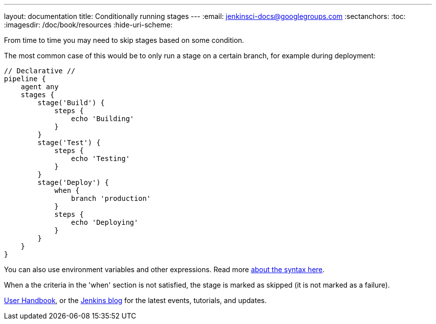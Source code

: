 ---
layout: documentation
title: Conditionally running stages
---
:email: jenkinsci-docs@googlegroups.com
:sectanchors:
:toc:
:imagesdir: /doc/book/resources
:hide-uri-scheme:

From time to time you may need to skip stages based on some condition.
 
The most common case of this would be to only run a stage on a certain branch, 
for example during deployment:
   
[pipeline]
----
// Declarative //
pipeline {
    agent any
    stages {
        stage('Build') {
            steps {
                echo 'Building'
            }
        }
        stage('Test') {
            steps {
                echo 'Testing'
            }
        }
        stage('Deploy') {
            when {
                branch 'production'
            }
            steps {
                echo 'Deploying'
            }
        }
    }
}
----
  
You can also use environment variables and other expressions. 
Read more link:/doc/book/pipeline/syntax#when[about the syntax here].

When a the criteria in the 'when' section is not satisfied, the stage is marked as 
skipped (it is not marked as a failure).

link:/doc/book[User Handbook],
or the
link:/node[Jenkins blog] for the latest events, tutorials, and updates.
